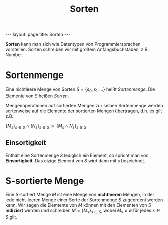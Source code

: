 #+TITLE: Sorten
#+STARTUP: content
#+STARTUP: latexpreview
#+STARTUP: inlineimages
#+OPTIONS: toc:nil
#+BEGIN_HTML
---
layout: page
title: Sorten
---
#+END_HTML

*Sorten* kann man sich wie Datentypen von Programmiersprachen
vorstellen. Sorten schreiben wir mit großem Anfangsbuchstaben, z.B.
$\text{Number}$.

* Sortenmenge

Eine nichtleere Menge von Sorten $S = \{s_0, s_1,\dots\}$ heißt /Sortenmenge/.
Die Elemente von $S$ heißen /Sorten/.

Mengenoperationen auf sortierten Mengen zur selben Sortenmenge werden
sortenweise auf die Elemente der sortierten Mengen übertragen, d.h. es
gilt z.B.:

$\{M_s\}_{s\in S} \cap \{N_s\}_{s \in S} := \{M_s \cap N_s\}_{s\in S}$

** Einsortigkeit

Enthält eine Sortenmenge $S$ lediglich ein Element, so spricht man von
*Einsortigkeit*. Das eizige Element von $S$ wird dann mit $s$ bezeichnet.

* S-sortierte Menge

Eine $S$-sortiert Menge $M$ ist eine Menge von *nichtleeren* Mengen, in
der jede nicht-leeren Menge einer Sorte der Sortenmenge $S$ zugeordent
werden kann. Wir sagen die Elemtente von $M$ können mit den Elementen
von $S$ *indiziert* werden und schreiben $M = \{M_s\}_{s\in S}$, wobei
$M_s \neq \emptyset$ für jedes $s\in S$ gilt.

